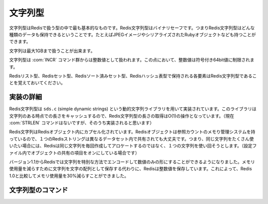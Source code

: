 .. -*- coding: utf-8 -*-;

.. Redis String Type

.. index::
   pair: データ型; 文字列型

.. _strings:

==========
 文字列型
==========

.. Strings are the most basic Redis kind of values. Redis Strings are binary safe, this means a Redis string can contain any kind of data, for instance a JPEG image or a serialized Ruby object, and so forth.

文字列型はRedisで扱う型の中で最も基本的なものです。Redis文字列型はバイナリセーフです。つまりRedis文字列型はどんな種類のデータも保持できるということです。たとえばJPEGイメージやシリアライズされたRubyオブジェクトなども持つことができます。

.. A String value can be at max 1 Gigabyte in length.

文字列は最大1GBまで扱うことが出来ます。

.. Strings are treated as integer values by the INCR commands family, in this respect the value of an intger is limited to a singed 64 bit value.

文字列型は :com:`INCR` コマンド群からは整数値として扱われます。この点において、整数値は符号付き64bit値に制限されます。

.. Note that the single elements contained in Redis Lists, Sets and Sorted Sets, are Redis Strings.

Redisリスト型、Redisセット型、Redisソート済みセット型、Redisハッシュ表型で保持される各要素はRedis文字列型であることを覚えておいてください。

.. Implementation details

実装の詳細
============

.. Strings are implemented using a dynamic strings library called sds.c (simple dynamic strings). This library caches the current length of the string, so to obtain the length of a Redis string is an O(1) operation (but currently there is no such STRLEN command. It will likely be added later).

Redis文字列型は ``sds.c`` (simple dynamic strings) という動的文字列ライブラリを用いて実装されています。このライブラリは文字列のある時点での長さをキャッシュするので、Redis文字列型の長さの取得はO(1)の操作となっています。（現在 :com:`STRLEN` コマンドはないですが、そのうち実装されると思います）

.. Redis strings are incapsualted into Redis Objects. Redis Objects use a reference counting memory management system, so a single Redis String can be shared in different places of the dataset. This means that if you happen to use the same strings many times (especially if you have object sharing turned on in the configuration file) Redis will try to use the same string object instead to allocate one new every time.

Redis文字列はRedisオブジェクト内にカプセル化されています。Redisオブジェクトは参照カウントのメモり管理システムを持っているので、１つのRedisストリングは異なるデータセット内で共有されても大丈夫です。つまり、同じ文字列をたくさん使いたい場合には、Redisは同じ文字列を毎回作成してアロケートするのではなく、１つの文字列を使い回そうとします。（設定ファイル内でオブジェクトの共有の項目をオンにしている場合です）

.. Starting from version 1.1 Redis is also able to encode in a special way strings that are actually just numbers. Instead to save the string as an array of characters Redis will save the integer value in order to use less memory. With many datasets this can reduce the memory usage of about 30% compared to Redis 1.0.

バージョン1.1からRedisでは文字列を特別な方法でエンコードして数値のみの形にすることができるようになりました。メモリ使用量を減らすために文字列を文字の配列として保存する代わりに、Redisは整数値を保存しています。これによって、Redis 1.0と比較してメモリ使用量を30%減らすことができました。


文字列型のコマンド
====================

.. command:: SET key value

   計算時間: O(1)

   .. Set the string value as value of the key. The string can't be longer than 1073741824 bytes (1 GB).

   文字列値 ``value`` をキー ``key`` にセットします。文字列は1073741824バイト(1GB)以下でなければいけません。

   **返り値**

     Status code replyを返す。


.. command:: GET key

   計算時間: O(1)

   .. Get the value of the specified key. If the key does not exist the special value 'nil' is returned. If the value stored at key is not a string an error is returned because GET can only handle string values.

   指定したキー ``key`` に対応する値を取得します。もしキーが存在しなかったら特別な値 "nil" を返します。もしキーに対応する値が文字列型ではなかったらエラーが返ります。なぜなら :com:`GET` は文字列型にしか対応していないからです。

   **返り値**

     Bulk replyを返す。


.. command:: GETSET key value

   計算時間: O(1)

   .. GETSET is an atomic set this value and return the old value command. Set key to the string value and return the old value stored at key. The string can't be longer than 1073741824 bytes (1 GB).

   :com:`GETSET` はキー ``key`` に新しい値 ``value`` をセットして、そのキーにセットされていた古い値を返すアトミックなコマンドです。文字列型は1073741824バイト（1GB）以下でなければなりません。

   .. Return value

   **返り値**

     Bulk replyが返ります。

   .. Design patterns

   **デザインパターン**

   .. GETSET can be used together with INCR for counting with atomic reset when a given condition arises. For example a process may call INCR against the key mycounter every time some event occurred, but from time to time we need to get the value of the counter and reset it to zero atomically using GETSET mycounter 0.

     :com:`GETSET` は :com:`INCR` と一緒に使ってある条件の時にアトミックにリセットするカウンターを作ることができます。たとえば、あるプロセスがあるイベントが起きるたびに :com:`INCR` をキー ``mycounter`` に対して呼び出すとします。しかし時々その値を取り出して自動的にゼロにリセットしたい、というようなときに ``GETSET mycounter 0`` として使うのです。


.. command:: MGET key1 key2 ... keyN

   計算時間: キー1つにつきO(1)

   .. Get the values of all the specified keys. If one or more keys dont exist or is not of type String, a 'nil' value is returned instead of the value of the specified key, but the operation never fails.

   指定したすべてのキー ``keyN`` にひもづいた値を取得します。もし一つ以上のキーが存在しない、または紐づいた値が文字列型でない場合 "nil" が返ってきます。操作が失敗で終了することはありません。

   .. Return value

   **返り値**

     Multi bulk replyが返ります。

   .. Example

   例::

     $ ./redis-cli set foo 1000
     +OK
     $ ./redis-cli set bar 2000
     +OK
     $ ./redis-cli mget foo bar
     1. 1000
     2. 2000
     $ ./redis-cli mget foo bar nokey
     1. 1000
     2. 2000
     3. (nil)
     $


.. command:: SETNX key value

   計算時間: O(1)

   .. SETNX works exactly like SET with the only difference that if the key already exists no operation is performed. SETNX actually means "SET if Not eXists".

   :com:`SETNX` は :com:`SET` と似たコマンドです。唯一の違いはキーが存在する場合は処理が行われない点です。 :com:`SETNX` の意味は "SET if Not eXists" です。


   **返り値**
   
     Integer が帰って来ます。具体的には下記::

       1 if the key was set
       0 if the key was not set

   .. Design pattern: Implementing locking with SETNX

   **デザインパターン: SETNXを用いてロックを実装する**

     .. SETNX can also be seen as a locking primitive. For instance to acquire the lock of the key foo, the client could try the following:

     :com:`SETNX` はロックのためのプリミティブとみなすこともできます。たとえば ``foo`` というキーのロックを取得するには、クライアントは次のように書くことができます::

       SETNX lock.foo <current UNIX time + lock timeout + 1>

     .. If SETNX returns 1 the client acquired the lock, setting the lock.foo key to the UNIX time at witch the lock should no longer be considered valid. The client will later use DEL lock.foo in order to release the lock.

     :com:`SETNX` はクライアントがロックを取得したら1を返し、 ``lock.foo`` というキーにUNIX時間をセットし、その時間からロックが他のクライアントから収得できない状況にします。クライアントは :com:`DEL` を使って ``look.foo`` を削除しロックをリリースします。

      .. If SETNX returns 0 the key is already locked by some other client. We can either return to the caller if it's a non blocking lock, or enter a loop retrying to hold the lock until we succeed or some kind of timeout expires.

      もし :com:`SETNX` が0を返した場合はロックが他のクライアントに既に収得されていることを意味します。この場合、呼び出し元にノンブロッキングロックを返すかタイムアウトするかロックを無事取得できるまでリトライを繰り返すかどちらかになるでしょう。

      
   .. Handling deadlocks


   **デッドロックを扱う**

   .. In the above locking algorithm there is a problem: what happens if a client fails, crashes, or is otherwise not able to release the lock? It's possible to detect this condition because the lock key contains a UNIX timestamp. If such a timestamp is <= the current Unix time the lock is no longer valid.

   上記のロックアルゴリズムでは問題があります。クライアントが失敗したり、クラッシュしたり、とにかくロックを解放できなくなった場合どうなるでしょうか。ロックキーはUNIX時間を保持しているのでこの状況を検知することは可能です。もしタイムスタンプが現在のUNIX時間以前のものであれば、ロックを取得することはできません。

   .. When this happens we can't just call DEL against the key to remove the lock and then try to issue a SETNX, as there is a race condition here, when multiple clients detected an expired lock and are trying to release it.
   
   このような状況が起きた時は競合状態なので、そのキーに対して単純に :com:`DEL` を呼び出すことはできません。代わりに :com:`SETNX` を呼びます。

   .. * C1 and C2 read lock.foo to check the timestamp, because SETNX returned 0 to both C1 and C2, as the lock is still hold by C3 that crashed after holding the lock.
   .. * C1 sends DEL lock.foo
   .. * C1 sends SETNX => success!
   .. * C2 sends DEL lock.foo
   .. * C2 sends SETNX => success!
   .. * ERROR: both C1 and C2 acquired the lock because of the race condition.

   * :com:`SETNX` がC1とC2に0を返すので、C1とC2がlock.fooを読み取ってタイムスタンプを確認します。これはC3がロックを取得した後にクラッシュしてそのままになってしまったことによります。

   * C1が ``DEL lock.foo`` を呼び出します

   * C1が ``SETNX`` を呼び出します => 成功！

   * C2が ``DEL lock.foo`` を呼び出します

   * C2が ``SETNX`` を呼び出します => 成功！

   * ERROR: 競合状態だったのでC1とC2がロックを取得しました

   .. Fortunately it's possible to avoid this issue using the following algorithm. Let's see how C4, our sane client, uses the good algorithm:

   幸いにも、このような問題は以下のようなアルゴリズムを使うことで避けられます。試しに良識あるクライアントC4が参加した場合にこのアルゴリズムを使ったとしてどうなるか、見てみましょう::

   .. - C4 sends SETNX lock.foo in order to acquire the lock
   .. - The crashed C3 client still holds it, so Redis will reply with 0 to C4.
   .. - C4 GET lock.foo to check if the lock expired. If not it will sleep one second (for instance) and retry from the start.
   .. - If instead the lock is expired because the UNIX time at lock.foo is older than the current UNIX time, C4 tries to perform GETSET lock.foo <current unix timestamp + lock timeout + 1>
   .. - Thanks to the GETSET command semantic C4 can check if the old value stored at key is still an expired timestamp. If so we acquired the lock!
   .. - Otherwise if another client, for instance C5, was faster than C4 and acquired the lock with the GETSET operation, C4 GETSET operation will return a non expired timestamp. C4 will simply restart from the first step. Note that even if C4 set the key a bit a few seconds in the future this is not a problem.

   * C4がロックを取得するために ``SETNX lock.foo`` を送ります

   * クラッシュしたクライアントC3がまだロックを保持しています。なのでRedisはC4に0を返します。

   * C4は ``GET lock.foo`` を送ってロックの有効期限が切れたか確認します。もし（たとえば）取得に1秒かかったとしたら始めからやり直します。

   * もしロックlock.fooのUNIX時間が現在のUNIX時間よりも昔のもので有効期限切れになっているとわかったら、C4は ``GETSET lock.foo <現在のUNIX時間 + ロックのタイムアウト + 1>`` の呼び出しを試みます

   * :com:`GETSET` コマンドのおかげで、C4には有効期限切れの値がセットされていたか確認できます。もし確認できたら、ロックを取得できたということになります！

   * あるいはもし他のクライアントC5がC4よりも早く :com:`GETSET` コマンドを発行してロックを収得してしまったら、C4の :com:`GETSET` の操作は有効期限切れでないタイムスタンプを返します。C4は単純に手順を最初からやり直します。ここでC4がキーに値をセットしてしまったとしても、ちょっと経てばこれは問題にならないということに注意してください。

  .. IMPORTANT NOTE: In order to make this locking algorithm more robust, a client holding a lock should always check the timeout didn't expired before to unlock the key with DEL because client failures can be complex, not just crashing but also blocking a lot of time against some operation and trying to issue DEL after a lot of time (when the LOCK is already hold by some other client).

  .. warning:: このロック機構をよりロバストにするために、ロックを保持しているクライアントはロックを解放するために :com:`DEL` を実行する前にタイムアウト時間が有効期限切れになっていないか常に確認すべきです。なぜならクライアントのクライアントの失敗は複雑になりがちで、単純にクラッシュするだけじゃなく多くの操作に対してなギア何度もブロックをかけてしまったり、さらにはそのあと何回も ``DEL`` を発行しようとしたりしてしまいます。（ロックが既にほかのクライアントに保持されているときの話です）

